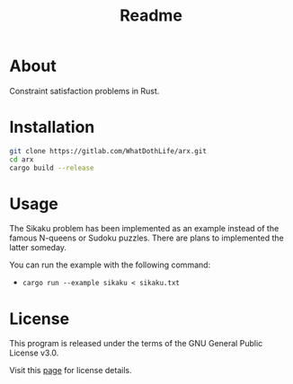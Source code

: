 #+TITLE: Readme

* About
Constraint satisfaction problems in Rust.

* Installation
#+begin_src sh
git clone https://gitlab.com/WhatDothLife/arx.git
cd arx
cargo build --release
#+end_src

* Usage
The Sikaku problem has been implemented as an example instead of the famous
N-queens or Sudoku puzzles. There are plans to implemented the latter someday.

You can run the example with the following command:

- ~cargo run --example sikaku < sikaku.txt~

* License
This program is released under the terms of the GNU General Public License v3.0.

Visit this [[http://gnugpl.org/][page]] for license details.
